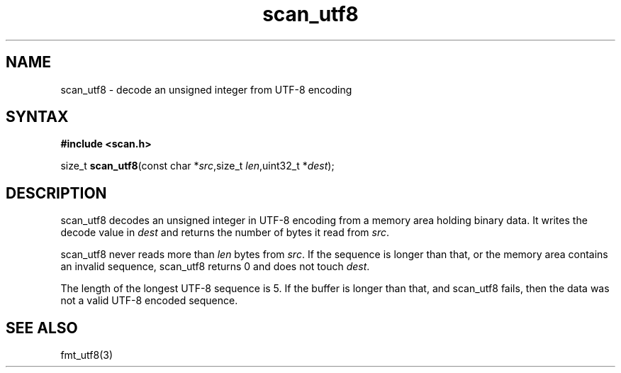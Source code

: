 .TH scan_utf8 3
.SH NAME
scan_utf8 \- decode an unsigned integer from UTF-8 encoding
.SH SYNTAX
.B #include <scan.h>

size_t \fBscan_utf8\fP(const char *\fIsrc\fR,size_t \fIlen\fR,uint32_t *\fIdest\fR);
.SH DESCRIPTION
scan_utf8 decodes an unsigned integer in UTF-8 encoding from a memory
area holding binary data.  It writes the decode value in \fIdest\fR and
returns the number of bytes it read from \fIsrc\fR.

scan_utf8 never reads more than \fIlen\fR bytes from \fIsrc\fR.  If the
sequence is longer than that, or the memory area contains an invalid
sequence, scan_utf8 returns 0 and does not touch \fIdest\fR.

The length of the longest UTF-8 sequence is 5.  If the buffer is longer
than that, and scan_utf8 fails, then the data was not a valid UTF-8
encoded sequence.
.SH "SEE ALSO"
fmt_utf8(3)
